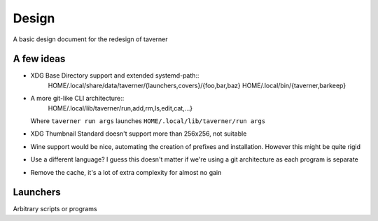 Design
======
A basic design document for the redesign of taverner

A few ideas
-----------
* XDG Base Directory support and extended systemd-path::
    HOME/.local/share/data/taverner/{launchers,covers}/{foo,bar,baz}
    HOME/.local/bin/{taverner,barkeep}

* A more git-like CLI architecture::
    HOME/.local/lib/taverner/run,add,rm,ls,edit,cat,...}

  Where ``taverner run args`` launches ``HOME/.local/lib/taverner/run args``

* XDG Thumbnail Standard doesn't support more than 256x256, not suitable

* Wine support would be nice, automating the creation of prefixes and installation.
  However this might be quite rigid

* Use a different language?  I guess this doesn't matter if we're using a git
  architecture as each program is separate

* Remove the cache, it's a lot of extra complexity for almost no gain

Launchers
---------
Arbitrary scripts or programs
